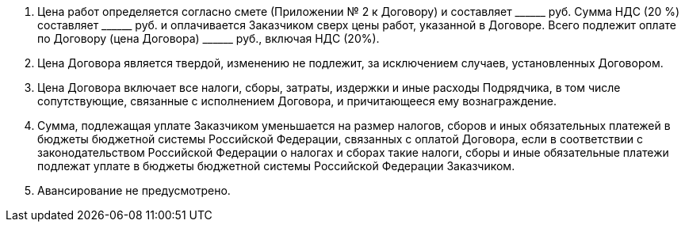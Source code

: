 . Цена работ определяется согласно смете (Приложении № 2 к Договору) и составляет +______+ руб.
Сумма НДС (20 %) составляет +______+ руб. и оплачивается Заказчиком сверх цены работ,
указанной в Договоре. Всего подлежит оплате по Договору (цена Договора) +______+ руб., включая НДС (20%).
. Цена Договора является твердой, изменению не подлежит, за исключением случаев, установленных Договором.
. Цена Договора включает все налоги, сборы, затраты, издержки и иные расходы Подрядчика, в том числе сопутствующие, связанные с исполнением Договора, и причитающееся ему вознаграждение.
. Сумма, подлежащая уплате Заказчиком уменьшается на размер налогов, сборов и иных обязательных платежей в бюджеты бюджетной системы Российской Федерации, связанных с оплатой Договора, если в соответствии с законодательством Российской Федерации о налогах и сборах такие налоги, сборы и иные обязательные платежи подлежат уплате в бюджеты бюджетной системы Российской Федерации Заказчиком.
. Авансирование не предусмотрено.
